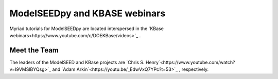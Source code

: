 ModelSEEDpy and KBASE webinars
_________________________________________

Myriad tutorials for ModelSEEDpy are located interspersed in the `KBase webinars<https://www.youtube.com/c/DOEKBase/videos>`_ .

----------------
Meet the Team
----------------

The leaders of the ModelSEED and KBase projects are `Chris S. Henry`<https://www.youtube.com/watch?v=I9VMSlBYQsg>`_  and `Adam Arkin`<https://youtu.be/_EdwVxQ7YPc?t=53>`_ , respectively.